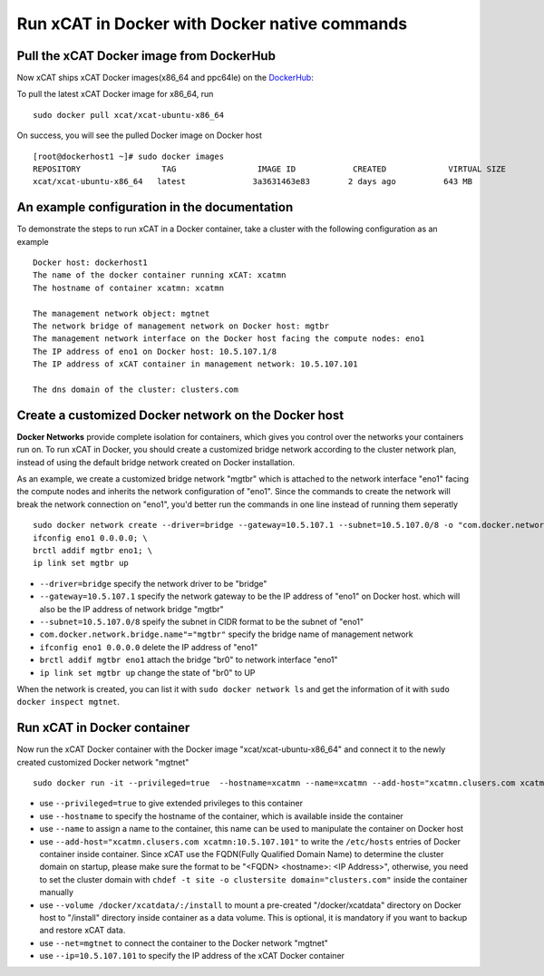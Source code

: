 Run xCAT in Docker with Docker native commands
==============================================


Pull the xCAT Docker image from DockerHub
-----------------------------------------

Now xCAT ships xCAT Docker images(x86_64 and ppc64le) on the `DockerHub <https://hub.docker.com/u/xcat/>`_:

To pull the latest xCAT Docker image for x86_64, run ::

    sudo docker pull xcat/xcat-ubuntu-x86_64        

On success, you will see the pulled Docker image on Docker host ::

     [root@dockerhost1 ~]# sudo docker images
     REPOSITORY                 TAG                 IMAGE ID            CREATED             VIRTUAL SIZE
     xcat/xcat-ubuntu-x86_64   latest              3a3631463e83        2 days ago          643 MB


An example configuration in the documentation
--------------------------------------------- 

To demonstrate the steps to run xCAT in a Docker container, take a cluster with the following configuration as an example ::

    Docker host: dockerhost1
    The name of the docker container running xCAT: xcatmn 
    The hostname of container xcatmn: xcatmn

    The management network object: mgtnet
    The network bridge of management network on Docker host: mgtbr
    The management network interface on the Docker host facing the compute nodes: eno1
    The IP address of eno1 on Docker host: 10.5.107.1/8
    The IP address of xCAT container in management network: 10.5.107.101

    The dns domain of the cluster: clusters.com 


Create a customized Docker network on the Docker host
-----------------------------------------------------

**Docker Networks** provide complete isolation for containers, which gives you control over the networks your containers run on. To run xCAT in Docker, you should create a customized bridge network according to the cluster network plan, instead of using the default bridge network created on Docker installation. 

As an example, we create a customized bridge network "mgtbr" which is attached to the network interface "eno1" facing the compute nodes and inherits the network configuration of "eno1". Since the commands to create the network will break the network connection on "eno1", you'd better run the commands in one line instead of running them seperatly ::   

    sudo docker network create --driver=bridge --gateway=10.5.107.1 --subnet=10.5.107.0/8 -o "com.docker.network.bridge.name"="mgtbr" mgtnet; \
    ifconfig eno1 0.0.0.0; \
    brctl addif mgtbr eno1; \
    ip link set mgtbr up

* ``--driver=bridge`` specify the network driver to be "bridge"
* ``--gateway=10.5.107.1`` specify the network gateway to be the IP address of "eno1" on Docker host. which will also be the IP address of network bridge "mgtbr"
* ``--subnet=10.5.107.0/8`` speify the subnet in CIDR format to be the subnet of "eno1"
* ``com.docker.network.bridge.name"="mgtbr"`` specify the bridge name of management network 
* ``ifconfig eno1 0.0.0.0`` delete the IP address of "eno1"
* ``brctl addif mgtbr eno1`` attach the bridge "br0" to network interface "eno1"
* ``ip link set mgtbr up`` change the state of "br0" to UP

When the network is created, you can list it with ``sudo docker network ls`` and get the information of it with ``sudo docker inspect mgtnet``.


Run xCAT in Docker container
----------------------------

Now run the xCAT Docker container with the Docker image "xcat/xcat-ubuntu-x86_64" and connect it to the newly created customized Docker network "mgtnet" ::

    sudo docker run -it --privileged=true  --hostname=xcatmn --name=xcatmn --add-host="xcatmn.clusers.com xcatmn:10.5.107.101" --volume /docker/xcatdata/:/install --net=mgtnet --ip=10.5.107.101  xcat/xcat-ubuntu-x86_64

* use ``--privileged=true`` to give extended privileges to this container
* use ``--hostname`` to specify the hostname of the container, which is available inside the container
* use ``--name`` to assign a name to the container, this name can be used to manipulate the container on Docker host 
* use ``--add-host="xcatmn.clusers.com xcatmn:10.5.107.101"`` to write the ``/etc/hosts`` entries of Docker container inside container. Since xCAT use the FQDN(Fully Qualified Domain Name) to determine the cluster domain on startup, please make sure the format to be "<FQDN> <hostname>: <IP Address>", otherwise, you need to set the cluster domain with ``chdef -t site -o clustersite domain="clusters.com"`` inside the container manually
* use ``--volume /docker/xcatdata/:/install`` to mount a pre-created "/docker/xcatdata" directory on Docker host to "/install" directory inside container as a data volume. This is optional, it is mandatory if you want to backup and restore xCAT data.
* use ``--net=mgtnet`` to connect the container to the Docker network "mgtnet"
* use ``--ip=10.5.107.101`` to specify the IP address of the xCAT Docker container


